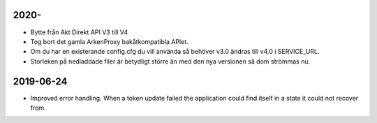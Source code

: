 2020-
==========

* Bytte från Akt Direkt API V3 till V4
* Tog bort det gamla ArkenProxy bakåtkompatibla APIet.
* Om du har en existerande config.cfg du vill använda så behöver v3.0 ändras till v4.0 i SERVICE_URL.
* Storleken på nedladdade filer är betydligt större än med den nya versionen så dom strömmas nu.

2019-06-24
==========

* Improved error handling. When a token update failed the application could
  find itself in a state it could not recover from.
